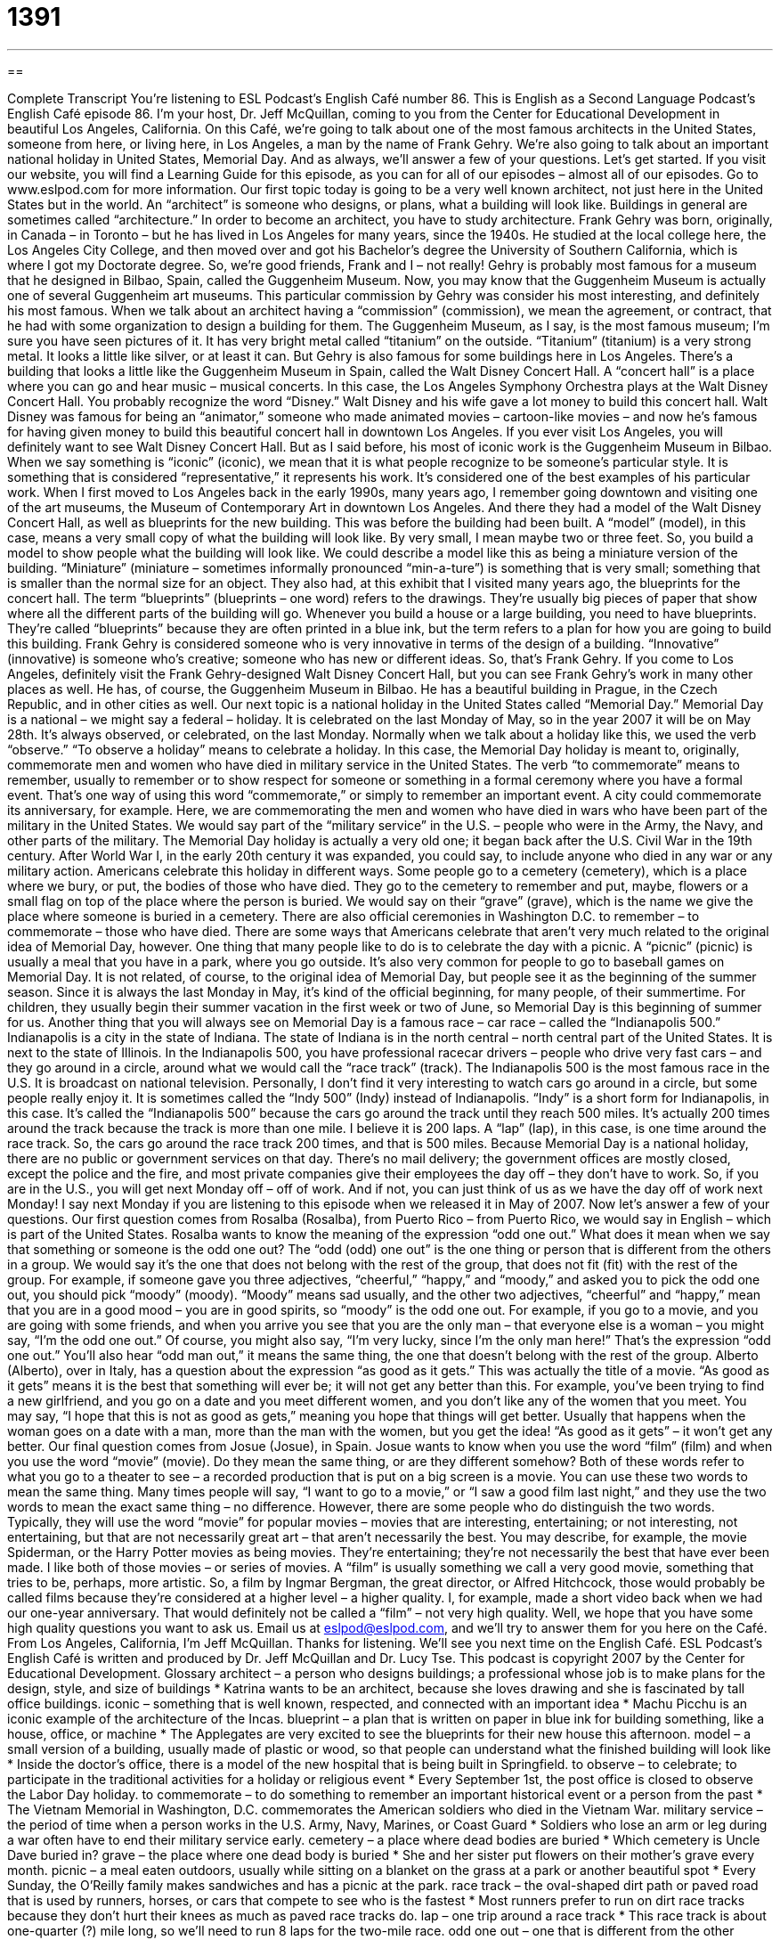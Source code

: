 = 1391
:toc: left
:toclevels: 3
:sectnums:
:stylesheet: ../../../myAdocCss.css

'''

== 

Complete Transcript
You're listening to ESL Podcast's English Café number 86.
This is English as a Second Language Podcast's English Café episode 86. I'm your host, Dr. Jeff McQuillan, coming to you from the Center for Educational Development in beautiful Los Angeles, California.
On this Café, we're going to talk about one of the most famous architects in the United States, someone from here, or living here, in Los Angeles, a man by the name of Frank Gehry. We're also going to talk about an important national holiday in United States, Memorial Day. And as always, we'll answer a few of your questions. Let's get started.
If you visit our website, you will find a Learning Guide for this episode, as you can for all of our episodes – almost all of our episodes. Go to www.eslpod.com for more information.
Our first topic today is going to be a very well known architect, not just here in the United States but in the world. An “architect” is someone who designs, or plans, what a building will look like. Buildings in general are sometimes called “architecture.” In order to become an architect, you have to study architecture.
Frank Gehry was born, originally, in Canada – in Toronto – but he has lived in Los Angeles for many years, since the 1940s. He studied at the local college here, the Los Angeles City College, and then moved over and got his Bachelor's degree the University of Southern California, which is where I got my Doctorate degree. So, we're good friends, Frank and I – not really!
Gehry is probably most famous for a museum that he designed in Bilbao, Spain, called the Guggenheim Museum. Now, you may know that the Guggenheim Museum is actually one of several Guggenheim art museums. This particular commission by Gehry was consider his most interesting, and definitely his most famous. When we talk about an architect having a “commission” (commission), we mean the agreement, or contract, that he had with some organization to design a building for them.
The Guggenheim Museum, as I say, is the most famous museum; I'm sure you have seen pictures of it. It has very bright metal called “titanium” on the outside. “Titanium” (titanium) is a very strong metal. It looks a little like silver, or at least it can.
But Gehry is also famous for some buildings here in Los Angeles. There's a building that looks a little like the Guggenheim Museum in Spain, called the Walt Disney Concert Hall. A “concert hall” is a place where you can go and hear music – musical concerts. In this case, the Los Angeles Symphony Orchestra plays at the Walt Disney Concert Hall.
You probably recognize the word “Disney.” Walt Disney and his wife gave a lot money to build this concert hall. Walt Disney was famous for being an “animator,” someone who made animated movies – cartoon-like movies – and now he's famous for having given money to build this beautiful concert hall in downtown Los Angeles. If you ever visit Los Angeles, you will definitely want to see Walt Disney Concert Hall.
But as I said before, his most of iconic work is the Guggenheim Museum in Bilbao. When we say something is “iconic” (iconic), we mean that it is what people recognize to be someone's particular style. It is something that is considered “representative,” it represents his work. It's considered one of the best examples of his particular work.
When I first moved to Los Angeles back in the early 1990s, many years ago, I remember going downtown and visiting one of the art museums, the Museum of Contemporary Art in downtown Los Angeles. And there they had a model of the Walt Disney Concert Hall, as well as blueprints for the new building. This was before the building had been built.
A “model” (model), in this case, means a very small copy of what the building will look like. By very small, I mean maybe two or three feet. So, you build a model to show people what the building will look like. We could describe a model like this as being a miniature version of the building. “Miniature” (miniature – sometimes informally pronounced “min-a-ture”) is something that is very small; something that is smaller than the normal size for an object.
They also had, at this exhibit that I visited many years ago, the blueprints for the concert hall. The term “blueprints” (blueprints – one word) refers to the drawings. They're usually big pieces of paper that show where all the different parts of the building will go. Whenever you build a house or a large building, you need to have blueprints. They're called “blueprints” because they are often printed in a blue ink, but the term refers to a plan for how you are going to build this building.
Frank Gehry is considered someone who is very innovative in terms of the design of a building. “Innovative” (innovative) is someone who's creative; someone who has new or different ideas. So, that's Frank Gehry.
If you come to Los Angeles, definitely visit the Frank Gehry-designed Walt Disney Concert Hall, but you can see Frank Gehry's work in many other places as well. He has, of course, the Guggenheim Museum in Bilbao. He has a beautiful building in Prague, in the Czech Republic, and in other cities as well.
Our next topic is a national holiday in the United States called “Memorial Day.” Memorial Day is a national – we might say a federal – holiday. It is celebrated on the last Monday of May, so in the year 2007 it will be on May 28th. It's always observed, or celebrated, on the last Monday. Normally when we talk about a holiday like this, we used the verb “observe.” “To observe a holiday” means to celebrate a holiday.
In this case, the Memorial Day holiday is meant to, originally, commemorate men and women who have died in military service in the United States. The verb “to commemorate” means to remember, usually to remember or to show respect for someone or something in a formal ceremony where you have a formal event. That's one way of using this word “commemorate,” or simply to remember an important event. A city could commemorate its anniversary, for example.
Here, we are commemorating the men and women who have died in wars who have been part of the military in the United States. We would say part of the “military service” in the U.S. – people who were in the Army, the Navy, and other parts of the military.
The Memorial Day holiday is actually a very old one; it began back after the U.S. Civil War in the 19th century. After World War I, in the early 20th century it was expanded, you could say, to include anyone who died in any war or any military action.
Americans celebrate this holiday in different ways. Some people go to a cemetery (cemetery), which is a place where we bury, or put, the bodies of those who have died. They go to the cemetery to remember and put, maybe, flowers or a small flag on top of the place where the person is buried. We would say on their “grave” (grave), which is the name we give the place where someone is buried in a cemetery. There are also official ceremonies in Washington D.C. to remember – to commemorate – those who have died.
There are some ways that Americans celebrate that aren't very much related to the original idea of Memorial Day, however. One thing that many people like to do is to celebrate the day with a picnic. A “picnic” (picnic) is usually a meal that you have in a park, where you go outside. It's also very common for people to go to baseball games on Memorial Day.
It is not related, of course, to the original idea of Memorial Day, but people see it as the beginning of the summer season. Since it is always the last Monday in May, it's kind of the official beginning, for many people, of their summertime. For children, they usually begin their summer vacation in the first week or two of June, so Memorial Day is this beginning of summer for us.
Another thing that you will always see on Memorial Day is a famous race – car race – called the “Indianapolis 500.” Indianapolis is a city in the state of Indiana. The state of Indiana is in the north central – north central part of the United States. It is next to the state of Illinois.
In the Indianapolis 500, you have professional racecar drivers – people who drive very fast cars – and they go around in a circle, around what we would call the “race track” (track). The Indianapolis 500 is the most famous race in the U.S. It is broadcast on national television. Personally, I don't find it very interesting to watch cars go around in a circle, but some people really enjoy it. It is sometimes called the “Indy 500” (Indy) instead of Indianapolis. “Indy” is a short form for Indianapolis, in this case.
It's called the “Indianapolis 500” because the cars go around the track until they reach 500 miles. It's actually 200 times around the track because the track is more than one mile. I believe it is 200 laps. A “lap” (lap), in this case, is one time around the race track. So, the cars go around the race track 200 times, and that is 500 miles.
Because Memorial Day is a national holiday, there are no public or government services on that day. There's no mail delivery; the government offices are mostly closed, except the police and the fire, and most private companies give their employees the day off – they don't have to work. So, if you are in the U.S., you will get next Monday off – off of work. And if not, you can just think of us as we have the day off of work next Monday! I say next Monday if you are listening to this episode when we released it in May of 2007.
Now let's answer a few of your questions.
Our first question comes from Rosalba (Rosalba), from Puerto Rico – from Puerto Rico, we would say in English – which is part of the United States. Rosalba wants to know the meaning of the expression “odd one out.” What does it mean when we say that something or someone is the odd one out?
The “odd (odd) one out” is the one thing or person that is different from the others in a group. We would say it's the one that does not belong with the rest of the group, that does not fit (fit) with the rest of the group.
For example, if someone gave you three adjectives, “cheerful,” “happy,” and “moody,” and asked you to pick the odd one out, you should pick “moody” (moody). “Moody” means sad usually, and the other two adjectives, “cheerful” and “happy,” mean that you are in a good mood – you are in good spirits, so “moody” is the odd one out.
For example, if you go to a movie, and you are going with some friends, and when you arrive you see that you are the only man – that everyone else is a woman – you might say, “I'm the odd one out.” Of course, you might also say, “I'm very lucky, since I'm the only man here!” That's the expression “odd one out.” You'll also hear “odd man out,” it means the same thing, the one that doesn't belong with the rest of the group.
Alberto (Alberto), over in Italy, has a question about the expression “as good as it gets.” This was actually the title of a movie. “As good as it gets” means it is the best that something will ever be; it will not get any better than this.
For example, you've been trying to find a new girlfriend, and you go on a date and you meet different women, and you don't like any of the women that you meet. You may say, “I hope that this is not as good as gets,” meaning you hope that things will get better. Usually that happens when the woman goes on a date with a man, more than the man with the women, but you get the idea! “As good as it gets” – it won't get any better.
Our final question comes from Josue (Josue), in Spain. Josue wants to know when you use the word “film” (film) and when you use the word “movie” (movie). Do they mean the same thing, or are they different somehow?
Both of these words refer to what you go to a theater to see – a recorded production that is put on a big screen is a movie. You can use these two words to mean the same thing. Many times people will say, “I want to go to a movie,” or “I saw a good film last night,” and they use the two words to mean the exact same thing – no difference.
However, there are some people who do distinguish the two words. Typically, they will use the word “movie” for popular movies – movies that are interesting, entertaining; or not interesting, not entertaining, but that are not necessarily great art – that aren't necessarily the best. You may describe, for example, the movie Spiderman, or the Harry Potter movies as being movies. They're entertaining; they're not necessarily the best that have ever been made. I like both of those movies – or series of movies.
A “film” is usually something we call a very good movie, something that tries to be, perhaps, more artistic. So, a film by Ingmar Bergman, the great director, or Alfred Hitchcock, those would probably be called films because they're considered at a higher level – a higher quality. I, for example, made a short video back when we had our one-year anniversary. That would definitely not be called a “film” – not very high quality.
Well, we hope that you have some high quality questions you want to ask us. Email us at eslpod@eslpod.com, and we'll try to answer them for you here on the Café.
From Los Angeles, California, I'm Jeff McQuillan. Thanks for listening. We'll see you next time on the English Café.
ESL Podcast's English Café is written and produced by Dr. Jeff McQuillan and Dr. Lucy Tse. This podcast is copyright 2007 by the Center for Educational Development.
Glossary
architect – a person who designs buildings; a professional whose job is to make plans for the design, style, and size of buildings
* Katrina wants to be an architect, because she loves drawing and she is fascinated by tall office buildings.
iconic – something that is well known, respected, and connected with an important idea
* Machu Picchu is an iconic example of the architecture of the Incas.
blueprint – a plan that is written on paper in blue ink for building something, like a house, office, or machine
* The Applegates are very excited to see the blueprints for their new house this afternoon.
model – a small version of a building, usually made of plastic or wood, so that people can understand what the finished building will look like
* Inside the doctor’s office, there is a model of the new hospital that is being built in Springfield.
to observe – to celebrate; to participate in the traditional activities for a holiday or religious event
* Every September 1st, the post office is closed to observe the Labor Day holiday.
to commemorate – to do something to remember an important historical event or a person from the past
* The Vietnam Memorial in Washington, D.C. commemorates the American soldiers who died in the Vietnam War.
military service – the period of time when a person works in the U.S. Army, Navy, Marines, or Coast Guard
* Soldiers who lose an arm or leg during a war often have to end their military service early.
cemetery – a place where dead bodies are buried
* Which cemetery is Uncle Dave buried in?
grave – the place where one dead body is buried
* She and her sister put flowers on their mother’s grave every month.
picnic – a meal eaten outdoors, usually while sitting on a blanket on the grass at a park or another beautiful spot
* Every Sunday, the O’Reilly family makes sandwiches and has a picnic at the park.
race track – the oval-shaped dirt path or paved road that is used by runners, horses, or cars that compete to see who is the fastest
* Most runners prefer to run on dirt race tracks because they don’t hurt their knees as much as paved race tracks do.
lap – one trip around a race track
* This race track is about one-quarter (?) mile long, so we’ll need to run 8 laps for the two-mile race.
odd one out – one that is different from the other people or things in a group; one that is unlike other people or things
* Virginia is the odd one out in her group of friends, because she is the only one who doesn’t like rock music.
as good as it gets – the best that something will be; the maximum; not able to get any better
* After a long, stressful week at work, having a good meal with your good friends is as good as it gets.
film – a story with audio and video of moving pictures, usually lasting 1-2 hours; a good quality movie
* Have you seen the National Geographic film, March of the Penguins, about penguins in Antarctica?
movie – a story with audio and video of moving pictures, usually lasting 1-2 hours, often more entertaining than educational or artistic
* My favorite movies are romantic comedies, but Marco likes to watch horror movies.
What Insiders Know
NASCAR
When most people hear the word “sports,” they usually think of basketball, football, baseball, or soccer. But recently, more and more people are thinking of car racing as a professional sport.
NASCAR, the National Association for Stock Car Automobile Racing, was founded in 1948. In the past, it was best known in the Southeastern United States. Today, however, it is becoming increasingly popular throughout the “entire” (whole) country.
NASCAR organizes more than 1,500 races “annually” (each year). Three of the main racing “series” (groups of many races) are the NEXTEL Cup, the Busch Series and the Craftsman Truck Series (this racing series uses pickup trucks instead of cars).
Just how popular is car racing? It has become the second most popular professional sport that Americans choose to watch on TV (professional football is #1). NASCAR races are “broadcast” (shown on TV) in more than 150 countries. NASCAR “claims” (to say that something is true) that it has 75 million fans. And 17 of the 20 “most-attended” (with the most people coming to watch) sporting events in the U.S. are NASCAR races.
Many companies “sponsor” NASCAR races, meaning that they give money to the races so that their company names and “logos” (small pictures that represent a company) are shown on the racetrack, on the cars, and on the drivers’ clothes. They do this because they want the 75 million fans to become customers of their companies.
Some people don’t like NASCAR because they think the races are bad for the environment and unsafe for the drivers, but most Americans enjoy the “thrill” (excitement) of watching the car races, whether at the race track or on TV.